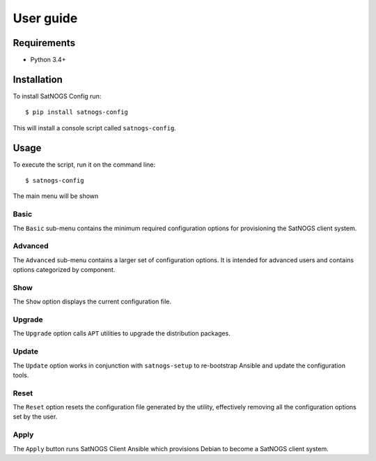 User guide
==========

Requirements
------------

- Python 3.4+


Installation
------------

To install SatNOGS Config run::

  $ pip install satnogs-config

This will install a console script called ``satnogs-config``.


Usage
-----

To execute the script, run it on the command line::

  $ satnogs-config

The main menu will be shown


Basic
^^^^^

The ``Basic`` sub-menu contains the minimum required configuration options for provisioning the SatNOGS client system.


Advanced
^^^^^^^^

The ``Advanced`` sub-menu contains a larger set of configuration options.
It is intended for advanced users and contains options categorized by component.


Show
^^^^

The ``Show`` option displays the current configuration file.


Upgrade
^^^^^^^

The ``Upgrade`` option calls ``APT`` utilities to upgrade the distribution packages.


Update
^^^^^^

The ``Update`` option works in conjunction with ``satnogs-setup`` to re-bootstrap Ansible and update the configuration tools.


Reset
^^^^^

The ``Reset`` option resets the configuration file generated by the utility, effectively removing all the configuration options set by the user.


Apply
^^^^^

The ``Apply`` button runs SatNOGS Client Ansible which provisions Debian to become a SatNOGS client system.
